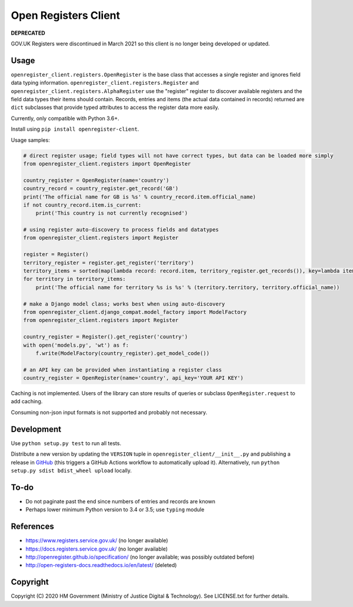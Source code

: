Open Registers Client
=====================

**DEPRECATED**

GOV.UK Registers were discontinued in March 2021 so this client is no longer being developed or updated.

Usage
-----

``openregister_client.registers.OpenRegister`` is the base class that accesses a single register and ignores field data typing information.
``openregister_client.registers.Register`` and ``openregister_client.registers.AlphaRegister`` use
the "register" register to discover available registers and the field data types their items should contain.
Records, entries and items (the actual data contained in records) returned are ``dict`` subclasses that provide typed attributes to access the register data more easily.

Currently, only compatible with Python 3.6+.

Install using ``pip install openregister-client``.

Usage samples:

.. code-block:: python

    # direct register usage; field types will not have correct types, but data can be loaded more simply
    from openregister_client.registers import OpenRegister

    country_register = OpenRegister(name='country')
    country_record = country_register.get_record('GB')
    print('The official name for GB is %s' % country_record.item.official_name)
    if not country_record.item.is_current:
        print('This country is not currently recognised')

    # using register auto-discovery to process fields and datatypes
    from openregister_client.registers import Register

    register = Register()
    territory_register = register.get_register('territory')
    territory_items = sorted(map(lambda record: record.item, territory_register.get_records()), key=lambda item: item.territory)
    for territory in territory_items:
        print('The official name for territory %s is %s' % (territory.territory, territory.official_name))

    # make a Django model class; works best when using auto-discovery
    from openregister_client.django_compat.model_factory import ModelFactory
    from openregister_client.registers import Register

    country_register = Register().get_register('country')
    with open('models.py', 'wt') as f:
        f.write(ModelFactory(country_register).get_model_code())

    # an API key can be provided when instantiating a register class
    country_register = OpenRegister(name='country', api_key='YOUR API KEY')

Caching is not implemented. Users of the library can store results of queries or subclass ``OpenRegister.request`` to add caching.

Consuming non-json input formats is not supported and probably not necessary.

Development
-----------

.. image:: https://github.com/ministryofjustice/openregister-client/workflows/Run%20tests/badge.svg?branch=master
    :target: https://github.com/ministryofjustice/openregister-client/actions


Use ``python setup.py test`` to run all tests.

Distribute a new version by updating the ``VERSION`` tuple in ``openregister_client/__init__.py`` and
publishing a release in `GitHub`_ (this triggers a GitHub Actions workflow to automatically upload it).
Alternatively, run ``python setup.py sdist bdist_wheel upload`` locally.

To-do
-----

* Do not paginate past the end since numbers of entries and records are known
* Perhaps lower minimum Python version to 3.4 or 3.5; use ``typing`` module

References
----------

* https://www.registers.service.gov.uk/ (no longer available)
* https://docs.registers.service.gov.uk/ (no longer available)
* http://openregister.github.io/specification/ (no longer available; was possibly outdated before)
* http://open-registers-docs.readthedocs.io/en/latest/ (deleted)

Copyright
---------

Copyright (C) 2020 HM Government (Ministry of Justice Digital & Technology).
See LICENSE.txt for further details.

.. _GitHub: https://github.com/ministryofjustice/openregister-client
